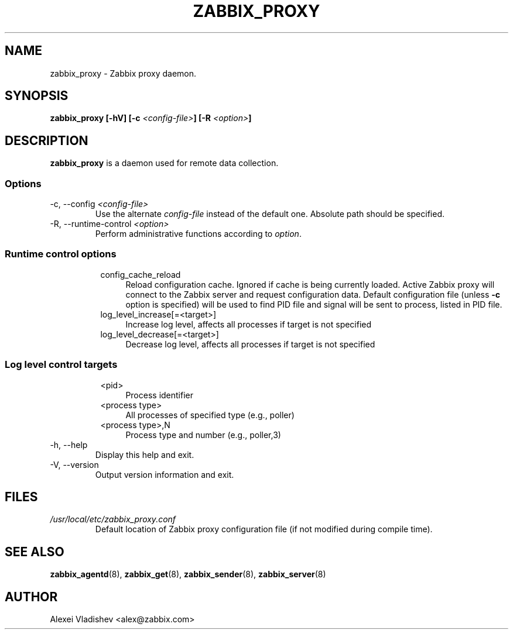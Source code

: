 .TH ZABBIX_PROXY 8 "10 November 2011"
.SH NAME
zabbix_proxy \- Zabbix proxy daemon.
.SH SYNOPSIS
.B zabbix_proxy [-hV] [-c \fI<config-file>\fB] [-R \fI<option>\fB]
.SH DESCRIPTION
.B zabbix_proxy
is a daemon used for remote data collection.
.SS Options
.IP "-c, --config \fI<config-file>\fR"
Use the alternate \fIconfig-file\fR instead of the default one.
Absolute path should be specified.
.IP "-R, --runtime-control \fI<option>\fR"
Perform administrative functions according to \fIoption\fR.
.SS
.RS 4
Runtime control options
.RS 4
.TP 4
config_cache_reload
Reload configuration cache. Ignored if cache is being currently loaded. Active Zabbix proxy will connect to the Zabbix server and request configuration data.
Default configuration file (unless \fB-c\fR option is specified) will be used to find PID file and signal will be sent to process, listed in PID file.
.RE
.RS 4
.TP 4
log_level_increase[=<target>]
Increase log level, affects all processes if target is not specified
.RE
.RS 4
.TP 4
log_level_decrease[=<target>]
Decrease log level, affects all processes if target is not specified
.RE
.RE
.SS
.RS 4
Log level control targets
.RS 4
.TP 4
<pid>
Process identifier
.RE
.RS 4
.TP 4
<process type>
All processes of specified type (e.g., poller)
.RE
.RS 4
.TP 4
<process type>,N
Process type and number (e.g., poller,3)
.RE
.RE
.IP "-h, --help"
Display this help and exit.
.IP "-V, --version"
Output version information and exit.
.SH FILES
.TP
.I /usr/local/etc/zabbix_proxy.conf
Default location of Zabbix proxy configuration file (if not modified during compile time).
.SH "SEE ALSO"
.BR zabbix_agentd (8),
.BR zabbix_get (8),
.BR zabbix_sender (8),
.BR zabbix_server (8)
.SH AUTHOR
Alexei Vladishev <alex@zabbix.com>
